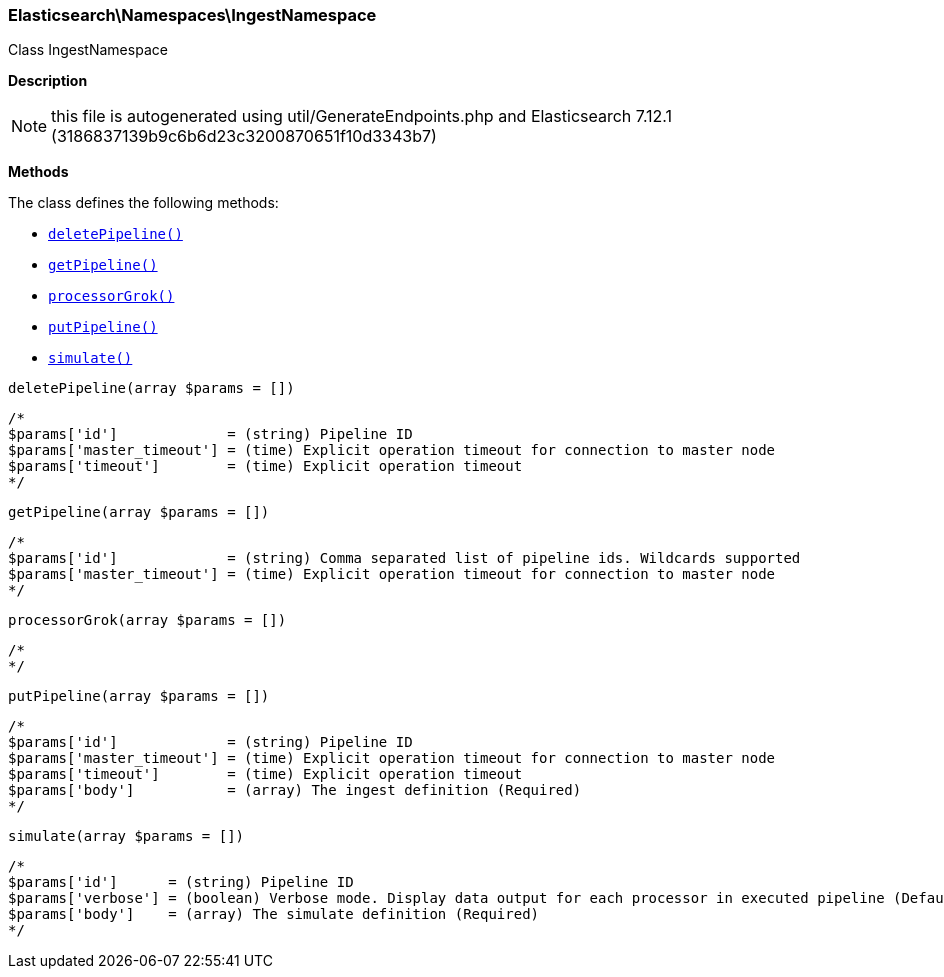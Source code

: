

[[Elasticsearch_Namespaces_IngestNamespace]]
=== Elasticsearch\Namespaces\IngestNamespace



Class IngestNamespace

*Description*


NOTE: this file is autogenerated using util/GenerateEndpoints.php
and Elasticsearch 7.12.1 (3186837139b9c6b6d23c3200870651f10d3343b7)


*Methods*

The class defines the following methods:

* <<Elasticsearch_Namespaces_IngestNamespacedeletePipeline_deletePipeline,`deletePipeline()`>>
* <<Elasticsearch_Namespaces_IngestNamespacegetPipeline_getPipeline,`getPipeline()`>>
* <<Elasticsearch_Namespaces_IngestNamespaceprocessorGrok_processorGrok,`processorGrok()`>>
* <<Elasticsearch_Namespaces_IngestNamespaceputPipeline_putPipeline,`putPipeline()`>>
* <<Elasticsearch_Namespaces_IngestNamespacesimulate_simulate,`simulate()`>>



[[Elasticsearch_Namespaces_IngestNamespacedeletePipeline_deletePipeline]]
.`deletePipeline()`
[[Elasticsearch_Namespaces_IngestNamespacedeletePipeline_deletePipeline]]
.`deletePipeline(array $params = [])`
****
[source,php]
----
/*
$params['id']             = (string) Pipeline ID
$params['master_timeout'] = (time) Explicit operation timeout for connection to master node
$params['timeout']        = (time) Explicit operation timeout
*/
----
****



[[Elasticsearch_Namespaces_IngestNamespacegetPipeline_getPipeline]]
.`getPipeline()`
[[Elasticsearch_Namespaces_IngestNamespacegetPipeline_getPipeline]]
.`getPipeline(array $params = [])`
****
[source,php]
----
/*
$params['id']             = (string) Comma separated list of pipeline ids. Wildcards supported
$params['master_timeout'] = (time) Explicit operation timeout for connection to master node
*/
----
****



[[Elasticsearch_Namespaces_IngestNamespaceprocessorGrok_processorGrok]]
.`processorGrok()`
[[Elasticsearch_Namespaces_IngestNamespaceprocessorGrok_processorGrok]]
.`processorGrok(array $params = [])`
****
[source,php]
----
/*
*/
----
****



[[Elasticsearch_Namespaces_IngestNamespaceputPipeline_putPipeline]]
.`putPipeline()`
[[Elasticsearch_Namespaces_IngestNamespaceputPipeline_putPipeline]]
.`putPipeline(array $params = [])`
****
[source,php]
----
/*
$params['id']             = (string) Pipeline ID
$params['master_timeout'] = (time) Explicit operation timeout for connection to master node
$params['timeout']        = (time) Explicit operation timeout
$params['body']           = (array) The ingest definition (Required)
*/
----
****



[[Elasticsearch_Namespaces_IngestNamespacesimulate_simulate]]
.`simulate()`
[[Elasticsearch_Namespaces_IngestNamespacesimulate_simulate]]
.`simulate(array $params = [])`
****
[source,php]
----
/*
$params['id']      = (string) Pipeline ID
$params['verbose'] = (boolean) Verbose mode. Display data output for each processor in executed pipeline (Default = false)
$params['body']    = (array) The simulate definition (Required)
*/
----
****


